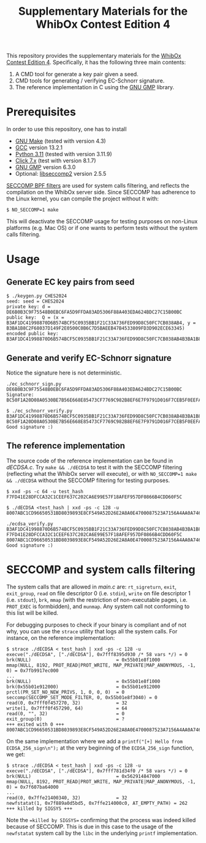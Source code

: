 #+TITLE: Supplementary Materials for the WhibOx Contest Edition 4


This repository provides the supplementary materials for the [[https://whibox.io/contests/2024/][WhibOx Contest Edition 4]].
Specifically, it has the following three main contents:

1. A CMD tool for generate a key pair given a seed.
2. CMD tools for generating / verifying EC-Schnorr signature.
3. The reference implementation in C using the [[https://gmplib.org/][GNU GMP]] library.

* Prerequisites

In order to use this repository, one has to install

- [[https://www.gnu.org/software/make/][GNU Make]] (tested with version 4.3)
- [[https://gcc.gnu.org/][GCC]] version 13.2.1
- [[https://www.python.org/][Python 3.11]] (tested with version 3.11.9)
- [[https://click.palletsprojects.com/en/7.x/][Click 7.x]] (test with version 8.1.7)
- [[https://gmplib.org/][GNU GMP]] version 6.3.0
- Optional: [[https://github.com/seccomp/libseccomp][libseccomp2]] version 2.5.5

[[https://www.kernel.org/doc/html/v4.19/userspace-api/seccomp_filter.html][SECCOMP BPF filters]] are used for system calls filtering, and reflects the compilation on the WhibOx server side. Since SECCOMP has adherence to
the Linux kernel, you can compile the project without it with:

#+begin_src
$ NO_SECCOMP=1 make
#+end_src

This will deactivate the SECCOMP usage for testing purposes on non-Linux platforms (e.g. Mac OS) or if one wants to perform tests
without the system calls filtering.

* Usage

** Generate EC key pairs from seed

#+begin_src
$ ./keygen.py CHES2024
seed: seed = CHES2024
private key: d = DE6B0B3C9F75548B0EBC6FA5D9FFDA83AD5306F88A403EDA624BDC27C15B00BC
public key:  Q = (x = B3AF1DC41998870D6B574BCF5C0935BB1F21C33A736FED99D8C50FC7CB038AB4, y = B3BA1B8C2F68037D149F2E0500C0B6C7D5BAEEB47B4533809FD3D902ECE63345)
encoded public key:  B3AF1DC41998870D6B574BCF5C0935BB1F21C33A736FED99D8C50FC7CB038AB4B3BA1B8C2F68037D149F2E0500C0B6C7D5BAEEB47B4533809FD3D902ECE63345
#+end_src

** Generate and verify EC-Schnorr signature

Notice the signature here is not deterministic.

#+begin_src
./ec_schnorr_sign.py DE6B0B3C9F75548B0EBC6FA5D9FFDA83AD5306F88A403EDA624BDC27C15B00BC
Signature: BC50F1A20D08A0530BE7B56E668E85473CF7769C982B8EF6E7F9791D016F7CEB5F0EEFA5927576F470C965BF37461BAC67D5C5F774ECB08B78925B178FDC63E4

$ ./ec_schnorr_verify.py B3AF1DC41998870D6B574BCF5C0935BB1F21C33A736FED99D8C50FC7CB038AB4B3BA1B8C2F68037D149F2E0500C0B6C7D5BAEEB47B4533809FD3D902ECE63345 BC50F1A20D08A0530BE7B56E668E85473CF7769C982B8EF6E7F9791D016F7CEB5F0EEFA5927576F470C965BF37461BAC67D5C5F774ECB08B78925B178FDC63E4
Good signature :)
#+end_src


** The reference implementation

The source code of the reference implementation can be found in [[dECDSA.c][dECDSA.c]].
Try =make && ./dECDSA= to test it with the SECCOMP filtering (reflecting what the WhibOx server will execute), or
with =NO_SECCOMP=1 make && ./dECDSA= without the SECCOMP filtering for testing purposes.

#+begin_src
$ xxd -ps -c 64 -u test_hash
F7FD41E28DFCCA32C1CEEF637C202CA6E99E57F18AFEF957DF0866B4CDD60F5C

$ ./dECDSA <test_hash | xxd -ps -c 128 -u
8007ABC1CD96650531BD8039893E8CF549A52D26E2A8A0E4700087523A7156A4AA0A7464CCA7BB14EB75FDC829034CFE82E5C47EE30E07B17B75F387ECBB7168

./ecdsa_verify.py B3AF1DC41998870D6B574BCF5C0935BB1F21C33A736FED99D8C50FC7CB038AB4B3BA1B8C2F68037D149F2E0500C0B6C7D5BAEEB47B4533809FD3D902ECE63345 F7FD41E28DFCCA32C1CEEF637C202CA6E99E57F18AFEF957DF0866B4CDD60F5C 8007ABC1CD96650531BD8039893E8CF549A52D26E2A8A0E4700087523A7156A4AA0A7464CCA7BB14EB75FDC829034CFE82E5C47EE30E07B17B75F387ECBB7168
Good signature :)
#+end_src

* SECCOMP and system calls filtering

The system calls that are allowed in [[main.c][main.c]] are: =rt_sigreturn=, =exit=, =exit_group=, =read= on file descriptor 0 (i.e. =stdin=), =write= on
file descriptor 1 (i.e. =stdout=), =brk=, =mmap= (with the restriction of non-executable pages, i.e. =PROT_EXEC= is formbidden), and =munmap=. Any system call
not conforming to this list will be killed.

For debugging purposes to check if your binary is compliant and of not why, you can use the =strace= utility that logs all the system calls. For instance,
on the reference implementation:

#+begin_src
$ strace ./dECDSA < test_hash | xxd -ps -c 128 -u
execve("./dECDSA", ["./dECDSA"], 0x7fff8395d930 /* 58 vars */) = 0
brk(NULL)                               = 0x55b01e8f1000
mmap(NULL, 8192, PROT_READ|PROT_WRITE, MAP_PRIVATE|MAP_ANONYMOUS, -1, 0) = 0x7fb9917ec000
...
brk(NULL)                               = 0x55b01e8f1000
brk(0x55b01e912000)                     = 0x55b01e912000
prctl(PR_SET_NO_NEW_PRIVS, 1, 0, 0, 0)  = 0
seccomp(SECCOMP_SET_MODE_FILTER, 0, 0x55b01e8f3040) = 0
read(0, 0x7fff0f457270, 32)             = 32
write(1, 0x7fff0f457290, 64)            = 64
read(0, "", 32)                         = 0
exit_group(0)                           = ?
+++ exited with 0 +++
8007ABC1CD96650531BD8039893E8CF549A52D26E2A8A0E4700087523A7156A4AA0A7464CCA7BB14EB75FDC829034CFE82E5C47EE30E07B17B75F387ECBB7168
#+end_src

On the same implementation where we add a =printf("[+] Hello from ECDSA_256_sign\n");= at the very beginning of the
=ECDSA_256_sign= function, we get:

#+begin_src
$ strace ./dECDSA < test_hash | xxd -ps -c 128 -u
execve("./dECDSA", ["./dECDSA"], 0x7fff781d34f0 /* 58 vars */) = 0
brk(NULL)                               = 0x562914847000
mmap(NULL, 8192, PROT_READ|PROT_WRITE, MAP_PRIVATE|MAP_ANONYMOUS, -1, 0) = 0x7f607ba64000
...
read(0, 0x7ffe21400340, 32)             = 32
newfstatat(1, 0x7f889a0d5bd5, 0x7ffe214000c0, AT_EMPTY_PATH) = 262
+++ killed by SIGSYS +++
#+end_src

Note the ==killed by SIGSYS== confirming that the process was indeed killed because of SECCOMP. This is due in this case
to the usage of the =newfstatat= system call by the =libc= in the underlying =printf= implementation.
